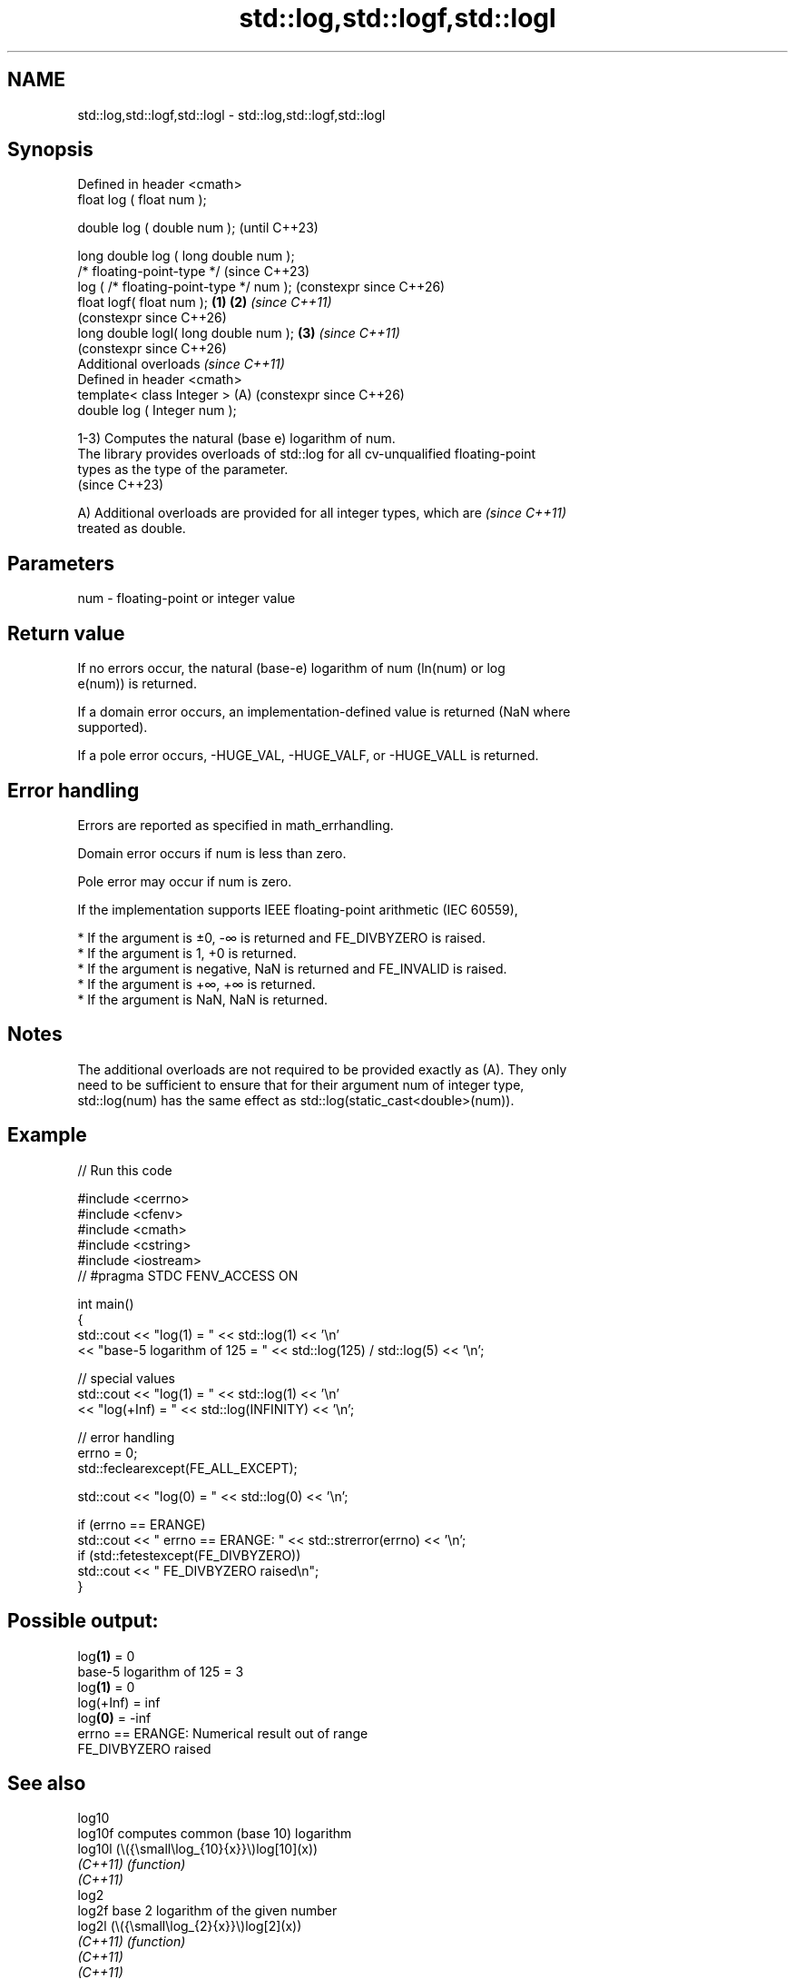 .TH std::log,std::logf,std::logl 3 "2024.06.10" "http://cppreference.com" "C++ Standard Libary"
.SH NAME
std::log,std::logf,std::logl \- std::log,std::logf,std::logl

.SH Synopsis
   Defined in header <cmath>
   float       log ( float num );

   double      log ( double num );                            (until C++23)

   long double log ( long double num );
   /* floating-point-type */                                  (since C++23)
               log ( /* floating-point-type */ num );         (constexpr since C++26)
   float       logf( float num );                     \fB(1)\fP \fB(2)\fP \fI(since C++11)\fP
                                                              (constexpr since C++26)
   long double logl( long double num );                   \fB(3)\fP \fI(since C++11)\fP
                                                              (constexpr since C++26)
   Additional overloads \fI(since C++11)\fP
   Defined in header <cmath>
   template< class Integer >                              (A) (constexpr since C++26)
   double      log ( Integer num );

   1-3) Computes the natural (base e) logarithm of num.
   The library provides overloads of std::log for all cv-unqualified floating-point
   types as the type of the parameter.
   (since C++23)

   A) Additional overloads are provided for all integer types, which are  \fI(since C++11)\fP
   treated as double.

.SH Parameters

   num - floating-point or integer value

.SH Return value

   If no errors occur, the natural (base-e) logarithm of num (ln(num) or log
   e(num)) is returned.

   If a domain error occurs, an implementation-defined value is returned (NaN where
   supported).

   If a pole error occurs, -HUGE_VAL, -HUGE_VALF, or -HUGE_VALL is returned.

.SH Error handling

   Errors are reported as specified in math_errhandling.

   Domain error occurs if num is less than zero.

   Pole error may occur if num is zero.

   If the implementation supports IEEE floating-point arithmetic (IEC 60559),

     * If the argument is ±0, -∞ is returned and FE_DIVBYZERO is raised.
     * If the argument is 1, +0 is returned.
     * If the argument is negative, NaN is returned and FE_INVALID is raised.
     * If the argument is +∞, +∞ is returned.
     * If the argument is NaN, NaN is returned.

.SH Notes

   The additional overloads are not required to be provided exactly as (A). They only
   need to be sufficient to ensure that for their argument num of integer type,
   std::log(num) has the same effect as std::log(static_cast<double>(num)).

.SH Example

   
// Run this code

 #include <cerrno>
 #include <cfenv>
 #include <cmath>
 #include <cstring>
 #include <iostream>
 // #pragma STDC FENV_ACCESS ON
  
 int main()
 {
     std::cout << "log(1) = " << std::log(1) << '\\n'
               << "base-5 logarithm of 125 = " << std::log(125) / std::log(5) << '\\n';
  
     // special values
     std::cout << "log(1) = " << std::log(1) << '\\n'
               << "log(+Inf) = " << std::log(INFINITY) << '\\n';
  
     // error handling
     errno = 0;
     std::feclearexcept(FE_ALL_EXCEPT);
  
     std::cout << "log(0) = " << std::log(0) << '\\n';
  
     if (errno == ERANGE)
         std::cout << "    errno == ERANGE: " << std::strerror(errno) << '\\n';
     if (std::fetestexcept(FE_DIVBYZERO))
         std::cout << "    FE_DIVBYZERO raised\\n";
 }

.SH Possible output:

 log\fB(1)\fP = 0
 base-5 logarithm of 125 = 3
 log\fB(1)\fP = 0
 log(+Inf) = inf
 log\fB(0)\fP = -inf
     errno == ERANGE: Numerical result out of range
     FE_DIVBYZERO raised

.SH See also

   log10
   log10f             computes common (base 10) logarithm
   log10l             (\\({\\small\\log_{10}{x}}\\)log[10](x))
   \fI(C++11)\fP            \fI(function)\fP 
   \fI(C++11)\fP
   log2
   log2f              base 2 logarithm of the given number
   log2l              (\\({\\small\\log_{2}{x}}\\)log[2](x))
   \fI(C++11)\fP            \fI(function)\fP 
   \fI(C++11)\fP
   \fI(C++11)\fP
   log1p
   log1pf             natural logarithm (to base e) of 1 plus the given number
   log1pl             (\\({\\small\\ln{(1+x)}}\\)ln(1+x))
   \fI(C++11)\fP            \fI(function)\fP 
   \fI(C++11)\fP
   \fI(C++11)\fP
   exp
   expf               returns e raised to the given power (\\({\\small e^x}\\)e^x)
   expl               \fI(function)\fP 
   \fI(C++11)\fP
   \fI(C++11)\fP
                      complex natural logarithm with the branch cuts along the negative
   log(std::complex)  real axis
                      \fI(function template)\fP 
   log(std::valarray) applies the function std::log to each element of valarray
                      \fI(function template)\fP 
   C documentation for
   log
